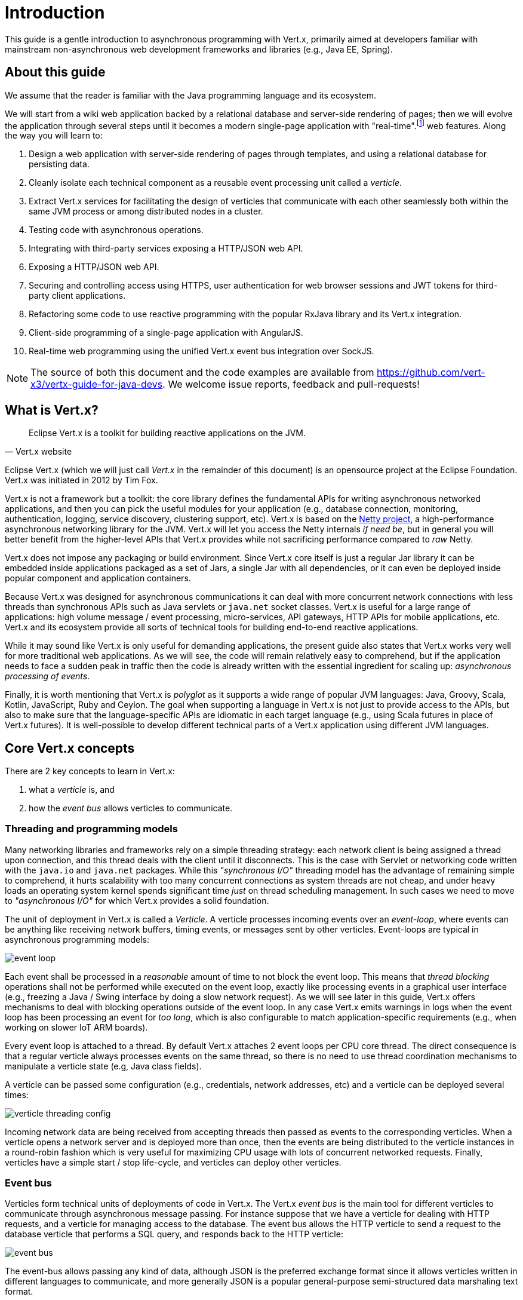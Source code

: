 = Introduction

This guide is a gentle introduction to asynchronous programming with Vert.x, primarily aimed at developers familiar with mainstream non-asynchronous web development frameworks and libraries (e.g., Java EE, Spring).

== About this guide

We assume that the reader is familiar with the Java programming language and its ecosystem.

We will start from a wiki web application backed by a relational database and server-side rendering of pages; then we will evolve the application through several steps until it becomes a modern single-page application with "real-time".footnote:[Note that the widespread usage of the term "real-time" in the context of web technologies shall not be confused with _hard_ or _soft_ real-time in specialized operating systems.] web features.
Along the way you will learn to:

1. Design a web application with server-side rendering of pages through templates, and using a relational database for persisting data.
2. Cleanly isolate each technical component as a reusable event processing unit called a _verticle_.
3. Extract Vert.x services for facilitating the design of verticles that communicate with each other seamlessly both within the same JVM process or among distributed nodes in a cluster.
4. Testing code with asynchronous operations.
5. Integrating with third-party services exposing a HTTP/JSON web API.
6. Exposing a HTTP/JSON web API.
7. Securing and controlling access using HTTPS, user authentication for web browser sessions and JWT tokens for third-party client applications.
8. Refactoring some code to use reactive programming with the popular RxJava library and its Vert.x integration.
9. Client-side programming of a single-page application with AngularJS.
10. Real-time web programming using the unified Vert.x event bus integration over SockJS.

NOTE: The source of both this document and the code examples are available from https://github.com/vert-x3/vertx-guide-for-java-devs.
We welcome issue reports, feedback and pull-requests!

== What is Vert.x?

[quote, Vert.x website]
Eclipse Vert.x is a toolkit for building reactive applications on the JVM.

Eclipse Vert.x (which we will just call _Vert.x_ in the remainder of this document) is an opensource project at the Eclipse Foundation.
Vert.x was initiated in 2012 by Tim Fox.

Vert.x is not a framework but a toolkit: the core library defines the fundamental APIs for writing asynchronous networked applications, and then you can pick the useful modules for your application (e.g., database connection, monitoring, authentication, logging, service discovery, clustering support, etc).
Vert.x is based on the http://netty.io/[Netty project], a high-performance asynchronous networking library for the JVM.
Vert.x will let you access the Netty internals _if need be_, but in general you will better benefit from the higher-level APIs that Vert.x provides while not sacrificing performance compared to _raw_ Netty.

Vert.x does not impose any packaging or build environment.
Since Vert.x core itself is just a regular Jar library it can be embedded inside applications packaged as a set of Jars, a single Jar with all dependencies, or it can even be deployed inside popular component and application containers.

Because Vert.x was designed for asynchronous communications it can deal with more concurrent network connections with less threads than synchronous APIs such as Java servlets or `java.net` socket classes.
Vert.x is useful for a large range of applications: high volume message / event processing, micro-services, API gateways, HTTP APIs for mobile applications, etc.
Vert.x and its ecosystem provide all sorts of technical tools for building end-to-end reactive applications.

While it may sound like Vert.x is only useful for demanding applications, the present guide also states that Vert.x works very well for more traditional web applications.
As we will see, the code will remain relatively easy to comprehend, but if the application needs to face a sudden peak in traffic then the code is already written with the essential ingredient for scaling up: _asynchronous processing of events_.

Finally, it is worth mentioning that Vert.x is _polyglot_ as it supports a wide range of popular JVM languages: Java, Groovy, Scala, Kotlin, JavaScript, Ruby and Ceylon.
The goal when supporting a language in Vert.x is not just to provide access to the APIs, but also to make sure that the language-specific APIs are idiomatic in each target language (e.g., using Scala futures in place of Vert.x futures).
It is well-possible to develop different technical parts of a Vert.x application using different JVM languages.

== Core Vert.x concepts

There are 2 key concepts to learn in Vert.x:

1. what a _verticle_ is, and
2. how the _event bus_ allows verticles to communicate.

=== Threading and programming models

Many networking libraries and frameworks rely on a simple threading strategy: each network client is being assigned a thread upon connection, and this thread deals with the client until it disconnects.
This is the case with Servlet or networking code written with the `java.io` and `java.net` packages.
While this _"synchronous I/O"_ threading model has the advantage of remaining simple to comprehend, it hurts scalability with too many concurrent connections as system threads are not cheap, and under heavy loads an operating system kernel spends significant time _just_ on thread scheduling management.
In such cases we need to move to _"asynchronous I/O"_ for which Vert.x provides a solid foundation. 

The unit of deployment in Vert.x is called a _Verticle_.
A verticle processes incoming events over an _event-loop_, where events can be anything like receiving network buffers, timing events, or messages sent by other verticles.
Event-loops are typical in asynchronous programming models: 

image::images/event-loop.png[]

Each event shall be processed in a _reasonable_ amount of time to not block the event loop.
This means that _thread blocking_ operations shall not be performed while executed on the event loop, exactly like processing events in a graphical user interface (e.g., freezing a Java / Swing interface by doing a slow network request).
As we will see later in this guide, Vert.x offers mechanisms to deal with blocking operations outside of the event loop.
In any case Vert.x emits warnings in logs when the event loop has been processing an event for _too long_, which is also configurable to match application-specific requirements (e.g., when working on slower IoT ARM boards).

Every event loop is attached to a thread.
By default Vert.x attaches 2 event loops per CPU core thread.
The direct consequence is that a regular verticle always processes events on the same thread, so there is no need to use thread coordination mechanisms to manipulate a verticle state (e.g, Java class fields).

A verticle can be passed some configuration (e.g., credentials, network addresses, etc) and a verticle can be deployed several times:

image::images/verticle-threading-config.png[]

Incoming network data are being received from accepting threads then passed as events to the corresponding verticles.
When a verticle opens a network server and is deployed more than once, then the events are being distributed to the verticle instances in a round-robin fashion which is very useful for maximizing CPU usage with lots of concurrent networked requests.
Finally, verticles have a simple start / stop life-cycle, and verticles can deploy other verticles.

=== Event bus 

Verticles form technical units of deployments of code in Vert.x.
The Vert.x _event bus_ is the main tool for different verticles to communicate through asynchronous message passing.
For instance suppose that we have a verticle for dealing with HTTP requests, and a verticle for managing access to the database.
The event bus allows the HTTP verticle to send a request to the database verticle that performs a SQL query, and responds back to the HTTP verticle:

image::images/event-bus.png[]

The event-bus allows passing any kind of data, although JSON is the preferred exchange format since it allows verticles written in different languages to communicate, and more generally JSON is a popular general-purpose semi-structured data marshaling text format.

Message can be sent to _destinations_ which are free-form strings.
The event bus supports the following communication patterns:

1. point-to-point messaging, and
2. request-response messaging and
3. publish / subscribe for broadcasting messages.

The event bus allows verticles to transparently communicate not just within the same JVM process:

* when network clustering is activated, the event bus is _distributed_ so that messages can be sent to verticles running on other application nodes,
* the event-bus can be accessed through a simple TCP protocol for third-party applications to communicate,
* the event-bus can also be exposed over general-purpose messaging bridges (e.g, AMQP, Stomp),
* a SockJS bridge allows web applications to seamlessly communicate over the event bus from JavaScript running in the browser by receiving and publishing messages just like any verticle would do.
